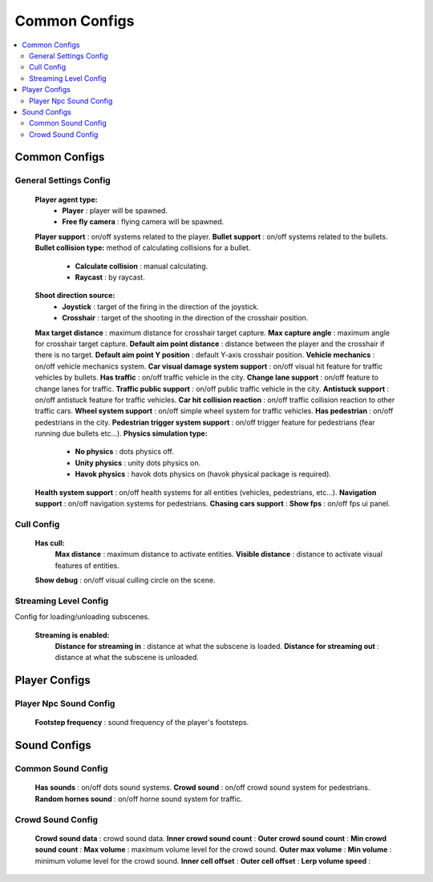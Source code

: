 Common Configs
=====

.. _commonConfigs:

.. contents::
   :local:

Common Configs
-------------------

General Settings Config
~~~~~~~~~~~~

	.. image:: images/configs/common/GeneralSettingsConfig.png
	
	**Player agent type:**
		* **Player** : player will be spawned.
		* **Free fly camera** :	flying camera will be spawned.
	**Player support** : on/off systems related to the player.
	**Bullet support** : on/off systems related to the bullets.	
	**Bullet collision type:** method of calculating collisions for a bullet.
		* **Calculate collision** : manual calculating.
		* **Raycast** : by raycast.
	**Shoot direction source:**
		* **Joystick** : target of the firing in the direction of the joystick.
		* **Crosshair** : target of the shooting in the direction of the crosshair position.
	**Max target distance** : maximum distance for crosshair target capture.
	**Max capture angle** :	maximum angle for crosshair target capture.
	**Default aim point distance** : distance between the player and the crosshair if there is no target.	
	**Default aim point Y position** : default Y-axis crosshair position.	
	**Vehicle mechanics** :	on/off vehicle mechanics system.
	**Car visual damage system support** : on/off visual hit feature for traffic vehicles by bullets.	
	**Has traffic** : on/off traffic vehicle in the city.	
	**Change lane support** : on/off feature to change lanes for traffic.
	**Traffic public support** : on/off public traffic vehicle in the city.	
	**Antistuck support** :	on/off antistuck feature for traffic vehicles.	
	**Car hit collision reaction** : on/off traffic collision reaction to other traffic cars.
	**Wheel system support** : on/off simple wheel system for traffic vehicles.	
	**Has pedestrian** : on/off pedestrians in the city.	
	**Pedestrian trigger system support** : on/off trigger feature for pedestrians (fear running due bullets etc...).
	**Physics simulation type:**
		* **No physics** : dots physics off.
		* **Unity physics** : unity dots physics on.
		* **Havok physics** : havok dots physics on (havok physical package is required).
	**Health system support** :	on/off health systems for all entities (vehicles, pedestrians, etc...).
	**Navigation support** : on/off navigation systems for pedestrians.
	**Chasing cars support** :		
	**Show fps** : on/off fps ui panel.
	
Cull Config
~~~~~~~~~~~~

	.. image:: images/configs/common/CullConfig.png
	
	**Has cull:**
		**Max distance** : maximum distance to activate entities.
		**Visible distance** : distance to activate visual features of entities.
	**Show debug** : on/off visual culling circle on the scene.
	
Streaming Level Config
~~~~~~~~~~~~

Config for loading/unloading subscenes.

	.. image:: images/configs/common/StreamingLevelConfig.png
	
	**Streaming is enabled:**
		**Distance for streaming in** : distance at what the subscene is loaded.
		**Distance for streaming out** : distance at what the subscene is unloaded.

Player Configs
-------------------	

Player Npc Sound Config
~~~~~~~~~~~~

	.. image:: images/configs/common/PlayerNpcSoundConfig.png
	
	**Footstep frequency** : sound frequency of the player's footsteps.
	
Sound Configs
-------------------	

Common Sound Config
~~~~~~~~~~~~

	.. image:: images/configs/common/CommonSoundConfig.png
	
	**Has sounds** : on/off dots sound systems.
	**Crowd sound** : on/off crowd sound system for pedestrians.
	**Random hornes sound** : on/off horne sound system for traffic.
	
Crowd Sound Config
~~~~~~~~~~~~

	.. image:: images/configs/common/CrowdSoundConfig.png
	
	**Crowd sound data** : crowd sound data.
	**Inner crowd sound count** :
	**Outer crowd sound count** :
	**Min crowd sound count** :
	**Max volume** : maximum volume level for the crowd sound.
	**Outer max volume** :
	**Min volume** : minimum volume level for the crowd sound.
	**Inner cell offset** :
	**Outer cell offset** :
	**Lerp volume speed** :
